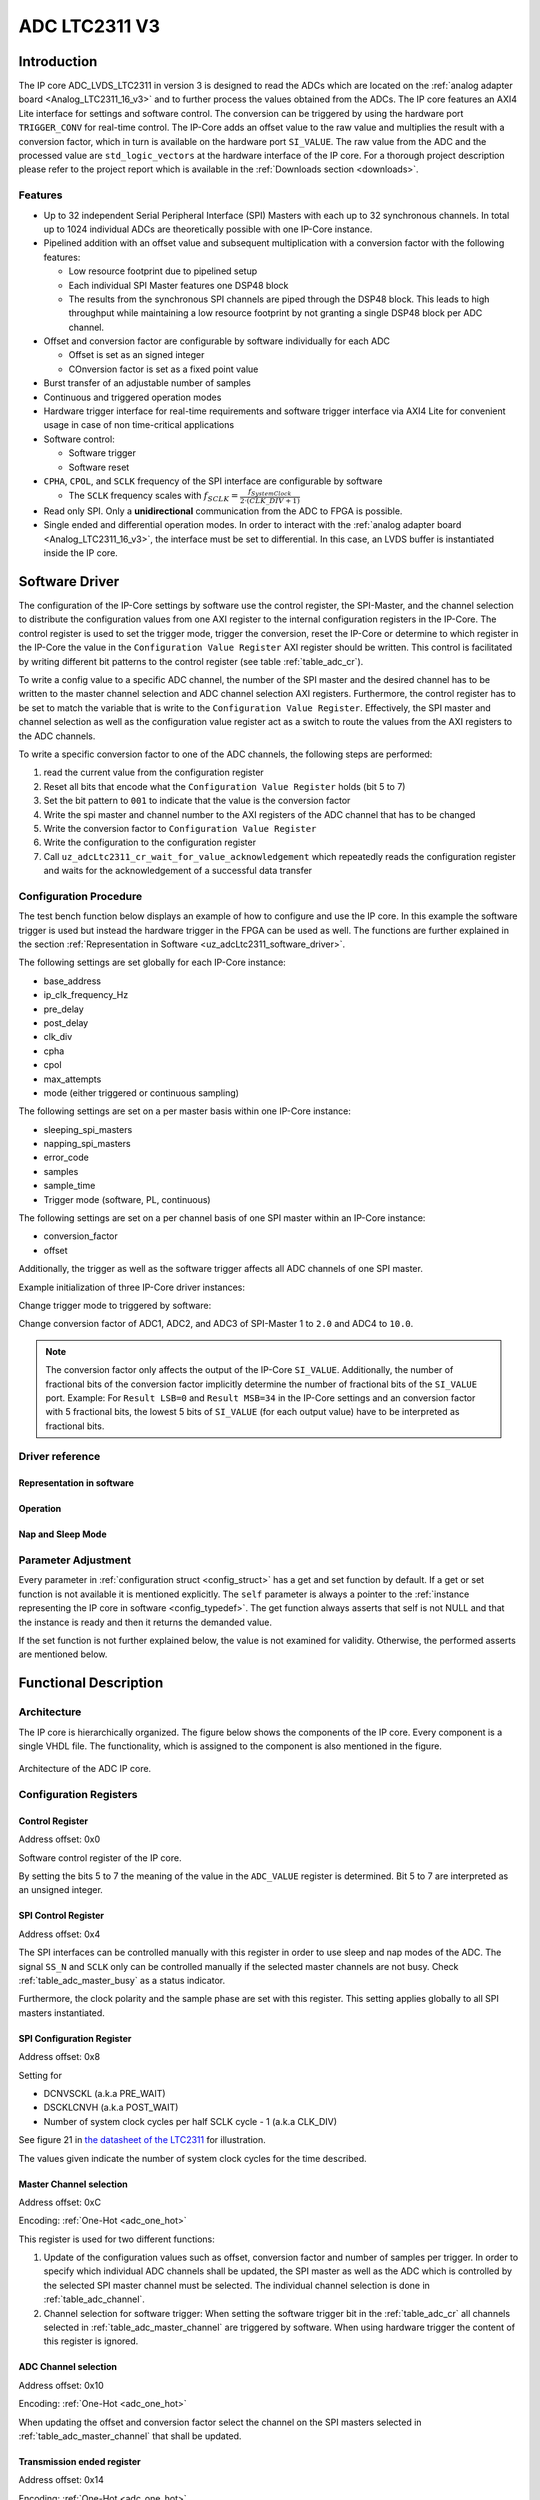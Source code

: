 .. _ipCore_LTC2311_v3:

==============
ADC LTC2311 V3
==============

Introduction
============

The IP core ADC_LVDS_LTC2311 in version 3 is designed to read the ADCs which are located on the :ref:`analog adapter board <Analog_LTC2311_16_v3>` and to further process the values obtained from the ADCs.
The IP core features an AXI4 Lite interface for settings and software control.
The conversion can be triggered by using the hardware port ``TRIGGER_CONV`` for real-time control.
The IP-Core adds an offset value to the raw value and multiplies the result with a conversion factor, which in turn is available on the hardware port ``SI_VALUE``.
The raw value from the ADC and the processed value are ``std_logic_vectors`` at the hardware interface of the IP core.
For a thorough project description please refer to the project report which is available in the :ref:`Downloads section <downloads>`.

Features
--------

- Up to 32 independent Serial Peripheral Interface (SPI) Masters with each up to 32 synchronous channels.
  In total up to 1024 individual ADCs are theoretically possible with one IP-Core instance.
- Pipelined addition with an offset value and subsequent multiplication with a conversion factor with the following features:

  + Low resource footprint due to pipelined setup
  + Each individual SPI Master features one DSP48 block
  + The results from the synchronous SPI channels are piped through the DSP48 block.
    This leads to high throughput while maintaining a low resource footprint by not granting a single DSP48 block per ADC channel.

- Offset and conversion factor are configurable by software individually for each ADC

  - Offset is set as an signed integer
  - COnversion factor is set as a fixed point value

- Burst transfer of an adjustable number of samples
- Continuous and triggered operation modes
- Hardware trigger interface for real-time requirements and software trigger interface via AXI4 Lite for convenient usage in case of non time-critical applications
- Software control:

  + Software trigger
  + Software reset

- ``CPHA``, ``CPOL``, and ``SCLK`` frequency of the SPI interface are configurable by software

  + The ``SCLK`` frequency scales with :math:`f_{SCLK} = \frac{ f_{SystemClock} }{2 \cdot (CLK\_DIV + 1)}`

- Read only SPI. Only a **unidirectional** communication from the ADC to FPGA is possible.
- Single ended and differential operation modes.
  In order to interact with the :ref:`analog adapter board <Analog_LTC2311_16_v3>`, the interface must be set to differential.
  In this case, an LVDS buffer is instantiated inside the IP core.


Software Driver
===============

The configuration of the IP-Core settings by software use the control register, the SPI-Master, and the channel selection to distribute the configuration values from one AXI register to the internal configuration registers in the IP-Core.
The control register is used to set the trigger mode, trigger the conversion, reset the IP-Core or determine to which register in the IP-Core the value in the ``Configuration Value Register`` AXI register should be written.
This control is facilitated by writing different bit patterns to the control register (see table :ref:`table_adc_cr`).

To write a config value to a specific ADC channel, the number of the SPI master and the desired channel has to be written to the master channel selection and ADC channel selection AXI registers.
Furthermore, the control register has to be set to match the variable that is write to the ``Configuration Value Register``.
Effectively, the SPI master and channel selection as well as the configuration value register act as a switch to route the values from the AXI registers to the ADC channels.

To write a specific conversion factor to one of the ADC channels, the following steps are performed:

1. read the current value from the configuration register
2. Reset all bits that encode what the ``Configuration Value Register`` holds (bit 5 to 7)
3. Set the bit pattern to ``001`` to indicate that the value is the conversion factor
4. Write the spi master and channel number to the AXI registers of the ADC channel that has to be changed
5. Write the conversion factor to ``Configuration Value Register``
6. Write the configuration to the configuration register
7. Call ``uz_adcLtc2311_cr_wait_for_value_acknowledgement`` which repeatedly reads the configuration register and waits for the acknowledgement of a successful data transfer


Configuration Procedure
-----------------------

The test bench function below displays an example of how to configure and use the IP core.
In this example the software trigger is used but instead the hardware trigger in the FPGA can be used as well.
The functions are further explained in the section :ref:`Representation in Software <uz_adcLtc2311_software_driver>`.

The following settings are set globally for each IP-Core instance:

- base_address
- ip_clk_frequency_Hz
- pre_delay
- post_delay
- clk_div
- cpha
- cpol
- max_attempts
- mode (either triggered or continuous sampling)

The following settings are set on a per master basis within one IP-Core instance:

- sleeping_spi_masters
- napping_spi_masters
- error_code
- samples
- sample_time
- Trigger mode (software, PL, continuous)

The following settings are set on a per channel basis of one SPI master within an IP-Core instance:

- conversion_factor
- offset

Additionally, the trigger as well as the software trigger affects all ADC channels of one SPI master.

Example initialization of three IP-Core driver instances:

.. code-block:: c
  :caption: Initialization of IP-Core driver instances

   #define XPAR_A1_ADC_LTC2311_IP_CORE_FREQUENCY 100000000U
   #define DEFAULT_CONVERSION_FACTOR 1.0f
   #define DEFAULT_INTEGER_BITS 14
   #define DEFAULT_FRACTIONAL_BITS 4
   #define DEFAULT_OFFSET 0
   
   void uz_adcLtc2311_ip_core_init(void)
   {
       struct uz_adcLtc2311_config_t default_configuration = {
           .base_address = XPAR_A1_ADC_LTC2311_S00_AXI_BASEADDR,
           .ip_clk_frequency_Hz = XPAR_A1_ADC_LTC2311_IP_CORE_FREQUENCY,
           .channel_config = {
               .conversion_factor = DEFAULT_CONVERSION_FACTOR,
               .conversion_factor_definition = {
                   .is_signed = true,
                   .integer_bits = DEFAULT_INTEGER_BITS,
                   .fractional_bits = DEFAULT_FRACTIONAL_BITS},
               .offset = DEFAULT_OFFSET,
           },
           .spi_master_config = {.samples = 1U, .sample_time = 6U, .trigger_mode=pl_trigger},
           .cpol = 1U,
           .cpha = 0U,
           .napping_spi_masters = 0U,
           .sleeping_spi_masters = 0U,
           .master_select = UZ_ADCLTC2311_MASTER1,
           .channel_select = UZ_ADCLTC2311_CH1 | UZ_ADCLTC2311_CH2 | UZ_ADCLTC2311_CH3 | UZ_ADCLTC2311_CH4 | UZ_ADCLTC2311_CH5 | UZ_ADCLTC2311_CH6 | UZ_ADCLTC2311_CH7 | UZ_ADCLTC2311_CH8,
           .pre_delay = 0U,
           .post_delay = 0U,
           .clk_div = 0U,
           .max_attempts = 10U};
   
       // Apply the same configurations to all instances
       uz_adcLtc2311_t *test_instance = uz_adcLtc2311_init(default_configuration);
       default_configuration.base_address = XPAR_A2_ADC_LTC2311_S00_AXI_BASEADDR;
       uz_adcLtc2311_t *test_instance_2 = uz_adcLtc2311_init(default_configuration);
       default_configuration.base_address = XPAR_A3_ADC_LTC2311_S00_AXI_BASEADDR;
       uz_adcLtc2311_t *test_instance_3 = uz_adcLtc2311_init(default_configuration);
   }

Change trigger mode to triggered by software:

.. code-block:: c
   :caption: Change trigger mode

   uz_adcLtc2311_change_trigger_mode(test_instance, software_trigger);

Change conversion factor of ADC1, ADC2, and ADC3 of SPI-Master 1 to ``2.0`` and ADC4 to ``10.0``. 

.. code-block:: c
   :caption: Set conversion factor and offset

   struct uz_adcLtc2311_channel_config_t adc_123_config={
    .conversion_factor=2.0f,
    .conversion_factor_definition={
      .is_signed=true,
      .fractional_bits=5,
      .integer_bits=13
      },
    .offset=0
   };
   uz_adcLtc2311_set_channel_config(test_instance, UZ_ADCLTC2311_MASTER1, (UZ_ADCLTC2311_CH1 | UZ_ADCLTC2311_CH2 | UZ_ADCLTC2311_CH3), adc_123_config);

   struct uz_adcLtc2311_channel_config_t adc_4_config={
    .conversion_factor=10.0f,
    .conversion_factor_definition={
      .is_signed=true,
      .fractional_bits=5,
      .integer_bits=13
      },
    .offset=0
   };
   uz_adcLtc2311_set_channel_config(test_instance, UZ_ADCLTC2311_MASTER1, UZ_ADCLTC2311_CH4, adc_4_config);


.. note:: The conversion factor only affects the output of the IP-Core ``SI_VALUE``.
          Additionally, the number of fractional bits of the conversion factor implicitly determine the number of fractional bits of the ``SI_VALUE`` port.
          Example: For ``Result LSB=0`` and ``Result MSB=34`` in the IP-Core settings and an conversion factor with 5 fractional bits, the lowest 5 bits of ``SI_VALUE`` (for each output value) have to be interpreted as fractional bits.


.. _uz_adcLtc2311_software_driver:

Driver reference
----------------


Representation in software
**************************

.. _config_typedef:

.. doxygentypedef:: uz_adcLtc2311_t


.. doxygenstruct:: uz_adcLtc2311_channel_config_t
   :members:

.. doxygenstruct:: uz_adcLtc2311_spi_master_config_t
   :members:

.. doxygenenum:: uz_adcLtc2311_trigger_mode

.. _config_struct:

.. doxygenstruct:: uz_adcLtc2311_config_t
   :members:

Operation
*********

.. doxygenfunction:: uz_adcLtc2311_init

.. doxygenfunction:: uz_adcLtc2311_update_conversion_factor

.. doxygenfunction:: uz_adcLtc2311_update_offset

.. doxygenfunction:: uz_adcLtc2311_update_samples

.. doxygenfunction:: uz_adcLtc2311_update_sample_time

.. doxygenfunction:: uz_adcLtc2311_update_spi

.. doxygenfunction:: uz_adcLtc2311_set_triggered_mode

.. doxygenfunction:: uz_adcLtc2311_set_continuous_mode

.. doxygenfunction:: uz_adcLtc2311_software_trigger

.. doxygenfunction:: uz_adcLtc2311_software_reset

Nap and Sleep Mode
******************

.. doxygenfunction:: uz_adcLtc2311_enter_nap_mode

.. doxygenfunction:: uz_adcLtc2311_leave_nap_mode

.. doxygenfunction:: uz_adcLtc2311_enter_sleep_mode

.. doxygenfunction:: uz_adcLtc2311_leave_sleep_mode


Parameter Adjustment
--------------------

Every parameter in :ref:`configuration struct <config_struct>` has a get and set function by default.
If a get or set function is not available it is mentioned explicitly.
The ``self`` parameter is always a pointer to the :ref:`instance representing the IP core in software <config_typedef>`.
The get function always asserts that self is not NULL and that the instance is ready and then it returns the demanded value.

If the set function is not further explained below, the value is not examined for validity.
Otherwise, the performed asserts are mentioned below.

.. doxygenfunction:: uz_adcLtc2311_set_channel_config

.. doxygenfunction:: uz_adcLtc2311_change_trigger_mode

.. doxygenfunction:: uz_adcLtc2311_set_samples

.. doxygenfunction:: uz_adcLtc2311_set_sample_time

.. doxygenfunction:: uz_adcLtc2311_set_pre_delay

.. doxygenfunction:: uz_adcLtc2311_set_post_delay

.. doxygenfunction:: uz_adcLtc2311_set_clk_div

.. doxygenfunction:: uz_adcLtc2311_set_cpha

.. doxygenfunction:: uz_adcLtc2311_set_cpol


Functional Description
======================

Architecture
------------

The IP core is hierarchically organized.
The figure below shows the components of the IP core.
Every component is a single VHDL file.
The functionality, which is assigned to the component is also mentioned in the figure.

.. _uz_adcLtc2311_architecture:

.. figure:: ./adc_v3/images/architecture.svg
   :width: 800
   :align: center

   Architecture of the ADC IP core.


Configuration Registers
-----------------------

Control Register
****************

Address offset: 0x0

Software control register of the IP core.


.. _table_adc_cr:
.. csv-table:: ADC_CR
  :file: ./adc_v3/tables/adc_cr.csv
  :widths: 5 10 5 10 40 40
  :header-rows: 1

By setting the bits 5 to 7 the meaning of the value in the ``ADC_VALUE`` register is determined.
Bit 5 to 7 are interpreted as an unsigned integer.

.. _table_adc_cr_2:
.. csv-table::
  :file: ./adc_v3/tables/adc_cr_2.csv
  :widths: 2 2 2 10 40 20
  :header-rows: 1


SPI Control Register
********************

Address offset: 0x4

The SPI interfaces can be controlled manually with this register in order to use sleep and nap modes of the ADC.
The signal ``SS_N`` and ``SCLK`` only can be controlled manually if the selected master channels are not busy.
Check :ref:`table_adc_master_busy` as a status indicator.

Furthermore, the clock polarity and the sample phase are set with this register.
This setting applies globally to all SPI masters instantiated.

.. _table_adc_spi_cr:
.. csv-table:: ADC_SPI_CR
  :file: ./adc_v3/tables/adc_spi_cr.csv
  :widths: 5 10 5 10 40 40
  :header-rows: 1


SPI Configuration Register
**************************

Address offset: 0x8

Setting for

- DCNVSCKL (a.k.a PRE_WAIT)
- DSCKLCNVH (a.k.a POST_WAIT)
- Number of system clock cycles per half SCLK cycle - 1 (a.k.a
  CLK_DIV)

See figure 21 in `the datasheet of the LTC2311 <https://www.analog.com/media/en/technical-documentation/data-sheets/231116fa.pdf>`_ for illustration.

The values given indicate the number of system clock cycles for the time described.

.. _table_adc_spi_cfgr:
.. csv-table:: ADC_SPI_CFGR
  :file: ./adc_v3/tables/adc_spi_cfgr.csv
  :widths: 10 10 5 10 40 30
  :header-rows: 1

Master Channel selection
************************

Address offset: 0xC

Encoding: :ref:`One-Hot <adc_one_hot>`

This register is used for two different functions:

1. Update of the configuration values such as offset, conversion factor and number of samples per trigger.
   In order to specify which individual ADC channels shall be updated, the SPI master as well as the ADC which is controlled by the selected SPI master channel must be selected.
   The individual channel selection is done in :ref:`table_adc_channel`.
2. Channel selection for software trigger: When setting the software trigger bit in the :ref:`table_adc_cr` all channels selected in :ref:`table_adc_master_channel` are triggered by software.
   When using hardware trigger the content of this register is ignored.

.. _table_adc_master_channel:
.. csv-table:: ADC_MASTER_CHANNEL
  :file: ./adc_v3/tables/adc_master_channel.csv
  :widths: 8 30 3 10 30 30
  :header-rows: 1

ADC Channel selection
*********************

Address offset: 0x10

Encoding: :ref:`One-Hot <adc_one_hot>`

When updating the offset and conversion factor select the channel on the SPI masters selected in :ref:`table_adc_master_channel` that shall be updated.

.. _table_adc_channel:
.. csv-table:: ADC_CHANNEL
  :file: ./adc_v3/tables/adc_channel.csv
  :widths: 8 30 3 10 30 30
  :header-rows: 1

Transmission ended register
***************************

Address offset: 0x14

Encoding: :ref:`One-Hot <adc_one_hot>`

This register indicates that an SPI master unit finished with the transmission of the raw value from the SPI master i.e. the value on the hardware port ``RAW_VALUE`` is valid for the indicated channels.

.. _table_adc_master_finish:
.. csv-table:: ADC_MASTER_FINISH
  :file: ./adc_v3/tables/adc_master_finish.csv
  :widths: 7 25 3 10 30 30
  :header-rows: 1

Addition and Multiplication ended register
******************************************

Address offset: 0x18

Encoding: :ref:`One-Hot <adc_one_hot>`

This register indicates that an SPI master unit finished with the addition and the multiplication of the raw value  i.e. the value on the hardware port ``SI_VALUE`` is valid for the indicated channels.

.. _table_adc_si_finish:
.. csv-table:: ADC_MASTER_SI_FINISH
  :file: ./adc_v3/tables/adc_master_si_finish.csv
  :widths: 8 30 3 10 30 30
  :header-rows: 1

Conversion ongoing indicator
****************************

Address offset: 0x1C

Encoding: :ref:`One-Hot <adc_one_hot>`

The indicated master channels are currently busy i.e. a transmission or a multiplication is ongoing.

.. _table_adc_master_busy:
.. csv-table:: ADC_MASTER_BUSY
  :file: ./adc_v3/tables/adc_master_busy.csv
  :widths: 8 30 3 10 30 30
  :header-rows: 1

Configuration Value register
****************************

Address offset: 0x20

Encoding: Depending on the value

The value for the offset and the conversion factor is given in this register.
The distinction between the offset and the conversion factor is done in :ref:`table_adc_cr`.

.. _table_adc_off_conv:
.. csv-table:: ADC_VALUE
  :file: ./adc_v3/tables/adc_conv_value.csv
  :widths: 10 10 5 10 30 30
  :header-rows: 1

ADC Available indicator
***********************

Address offset: 0x24

Encoding: :ref:`One-Hot <adc_one_hot>`

The indicated master channels are currently not available because they are either in sleep mode or in nap mode.
This register is set by software and used by the hardware in order to prohibit a trigger when an ADC is not available.

.. _table_adc_available:
.. csv-table:: ADC_AVAILABLE
  :file: ./adc_v3/tables/adc_available.csv
  :widths: 8 30 3 10 30 30
  :header-rows: 1


Design Parameters
-----------------

.. _table_adc_generics:
.. csv-table:: Generics
  :file: ./adc_v3/tables/generics.csv
  :widths: 10 30 5 5 30
  :header-rows: 1

I/O Signals (Interface)
=======================

:numref:`adcltc_interface_picture` shows the interface of the IP-Core and the mapping of using multiple SPI-Master / Channels to the interface.
ALl signals from the SPI-Master and individual channels are concated into one vector for each signal.
For differential signals, all even bit number is the P signal, the odd bit numbers are the N signal.



.. _adcltc_interface_picture:

.. figure:: adc_ip_core_concept.svg
   :width: 800px
   :align: center

   Example interfaces for IP-Core configuration with 8 Channels and 3 SPI-Master. Note that is not the way the IP-Core is used in the default case!


Clock and Reset
---------------

The IP core is globally clocked with the signal ``s00_axi_aclk``.
The global reset signal apart from the software reset is ``s00_axi_aresetn``.
The reset is synchronous and low activ. Keep this signal high for normal operation.

The IP core has been tested with a system clock frequency of up to 100MHz.
The if the IP core is operated with a higher frequency, the PRE_DELAY and the POST_DELAY of the SPI must be adjusted according to `the datasheet of the LTC2311 <https://www.analog.com/media/en/technical-documentation/data-sheets/231116fa.pdf>`_.
Besides that, the minimum sample time should be adjusted to a value, that meets the hardware requirements of the LTC2311 and suits the driving strength of the captured analog signal.

AXI Signals
-----------

All signals with the prefix ``s00_axi`` belong to the AXI4 Lite interface.
See the Xilinx AXI signal description for details.

Other I/O Signals
-----------------

.. _table_adc_io_interface:
.. csv-table:: I/O Interface
  :file: ./adc_v3/tables/io_signals.csv
  :widths: 10 5 40 5 30
  :header-rows: 1


.. _adcltc_vivado_picture:

.. figure:: ltc_v3_vivado.png
   :width: 400px
   :align: center

   ADC LTC2311 IP-Core.

Terminology
===========

.. _adc_one_hot:

One-Hot Encoding
----------------

One-Hot encoding means that every bit in a register controls a channel of the IP core.
This channel can be either an SPI master instance with a DSP48 block or a channel (a.k.a. individual ADC) of that instance which is synchronously controlled with the other channels assigned to the SPI master instance.
This distinction is done in the description of the individual register.


.. _downloads:

Downloads
=========

:download:`Detailed project description <./adc_v3/report_2_wendt.pdf>` 

:download:`Sample waveforms captured with Vivado ILA <./adc_v3/sample_waveform_from_vivado_ila.zip>` 


Designed by
-----------

`Thilo Wendt <mailto:business@thilo-wendt.de>`_, `Institut ELSYS
<https://www.th-nuernberg.de/einrichtungen-gesamt/in-institute/institut-fuer-leistungselektronische-systeme-elsys/>`_
@ `Technische Hochschule Nürnberg <https://www.th-nuernberg.de>`_, 04/2021
